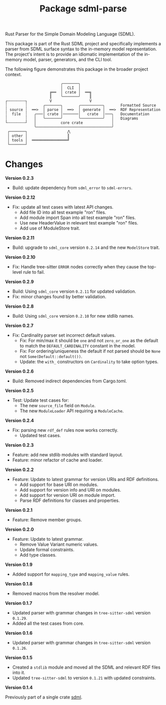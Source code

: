 #+TITLE: Package sdml-parse
#+AUTHOR: Simon Johnston
#+EMAIL: johnstonskj@gmail.com
#+LANGUAGE: en
#+STARTUP: overview hidestars inlineimages entitiespretty
#+OPTIONS: author:nil created:nil creator:nil date:nil email:nil num:3 toc:nil

Rust Parser for the Simple Domain Modeling Language (SDML).

[[https://crates.io/crates/sdml_parse][https://img.shields.io/crates/v/sdml_parse.svg]]
[[https://docs.rs/sdml_parse][https://img.shields.io/docsrs/sdml-parse.svg]]

This package is part of the Rust SDML project and specifically implements a parser from SDML surface syntax to the
in-memory model representation. The project's intent is to provide an idiomatic implementation of the in-memory model,
parser, generators, and the CLI tool.

The following figure demonstrates this package in the broader project context.

#+CAPTION: Package Organization
#+BEGIN_EXAMPLE
                         ╭───────╮
                         │  CLI  │
                    ╔══  │ crate │  ══╗
                    ║    ╰───────╯    ║
┌╌╌╌╌╌╌╌╌┐          V                 V
┆        ┆       ╭───────╮       ╭──────────╮       Formatted Source
┆ source ┆  ══>  │ parse │  ══>  │ generate │  ══>  RDF Representation 
┆  file  ┆   ╭───│ crate │───────│   crate  │───╮   Documentation
┆        ┆   │   ╰───────╯       ╰──────────╯   │   Diagrams
└╌╌╌╌╌╌╌╌┘   │           core crate             │
             ╰──────────────────────────────────╯
 ┌───────┐                  ⋀
 │ other │                  ║
 │ tools │  ════════════════╝
 └───────┘
#+END_EXAMPLE

* Changes

*Version 0.2.3*

- Build: update dependency from =sdml_error= to =sdml-errors=.

*Version 0.2.12*

- Fix: update all test cases with latest API changes.
  - Add file ID into all test example "ron" files.
  - Add module import Span into all test example "ron" files.
  - Use new HeaderValue in relevant test example "ron" files.
  - Add use of ModuleStore trait.

*Version 0.2.11*

- Build: upgrade to =sdml_core= version =0.2.14= and the new =ModelStore= trait.

*Version 0.2.10*

- Fix: Handle tree-sitter =ERROR= nodes correctly when they cause the top-level rule to fail.

*Version 0.2.9*

- Build: Using =sdml_core= version =0.2.11= for updated validation.
- Fix: minor changes found by better validation.

*Version 0.2.8*

- Build: Using =sdml_core= version =0.2.10= for new stdlib names.

*Version 0.2.7*

- Fix: Cardinality parser set incorrect default values.
  - Fix: For min/max it should be =one= and not =zero_or_one= as the default to match the =DEFAULT_CARDINALITY= constant in the model.
  - Fix: For ordering/uniqueness the default if not parsed should be =None= not =Some(Default::default())=.
  - Update: the =with_= constructors on =Cardinality= to take option types.

*Version 0.2.6*

- Build: Removed indirect dependencies from Cargo.toml.

*Version 0.2.5*

- Test: Update test cases for:
  - The new =source_file= field on =Module=.
  - The new =ModuleLoader= API requiring a =ModuleCache=.

*Version 0.2.4*

- Fix: parsing new =rdf_def= rules now works correctly.
  - Updated test cases.

*Version 0.2.3*

- Feature: add new stdlib modules with standard layout.
- Feature: minor refactor of cache and loader.

*Version 0.2.2*

- Feature: Update to latest grammar for version URIs and RDF definitions.
  - Add support for base URI on modules.
  - Add support for version info and URI on modules.
  - Add support for version URI on module import.
  - Parse RDF definitions for classes and properties.

*Version 0.2.1*

- Feature: Remove member groups.

*Version 0.2.0*

- Feature: Update to latest grammar.
  - Remove Value Variant numeric values.
  - Update formal constraints.
  - Add type classes.

*Version 0.1.9*

- Added support for =mapping_type= and =mapping_value= rules.

*Version 0.1.8*

- Removed macros from the resolver model.

*Version 0.1.7*

- Updated parser with grammar changes in =tree-sitter-sdml= version =0.1.29=.
- Added all the test cases from core.

*Version 0.1.6*

- Updated parser with grammar changes in =tree-sitter-sdml= version =0.1.26=.

*Version 0.1.5*

- Created a =stdlib= module and moved all the SDML and relevant RDF files into it.
- Updated =tree-sitter-sdml= to version =0.1.21= with updated constraints.

*Version 0.1.4*

Previously part of a single crate [[https://crates.io/crates/sdml][sdml]].
